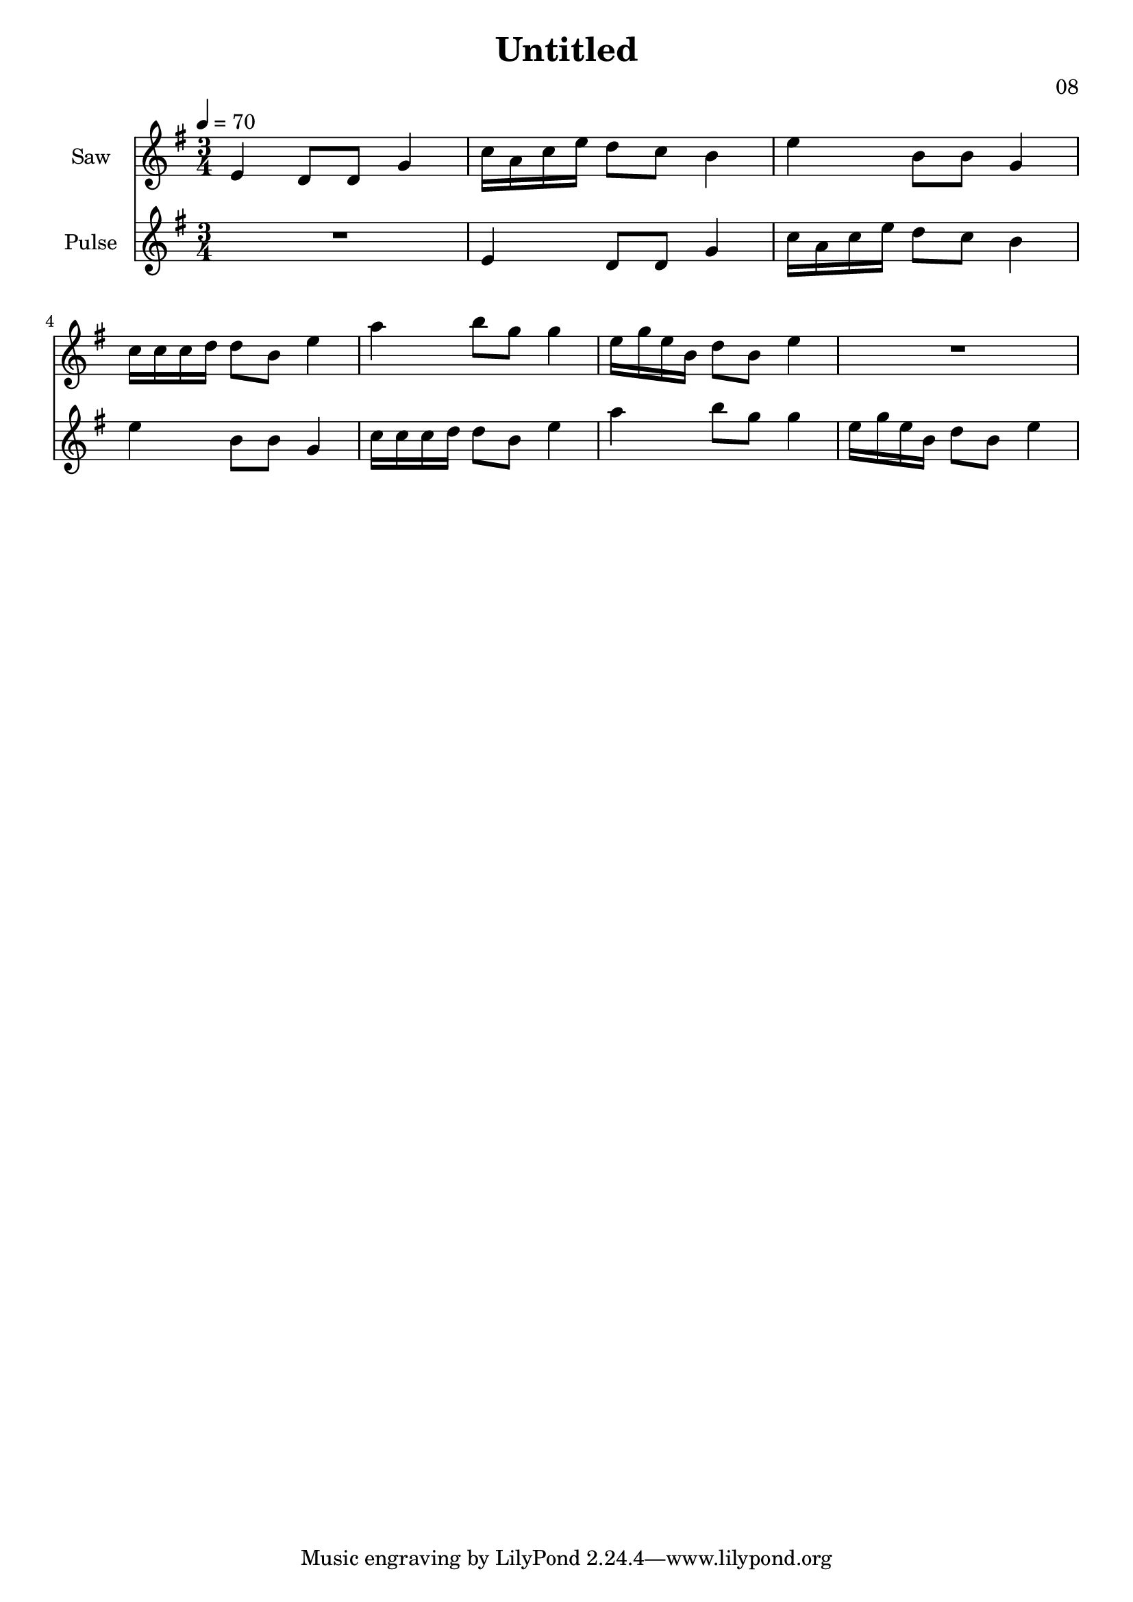 \version "2.18.2"

\header {
title = "Untitled"
composer = "08"}
{
<<
\new Staff \with {
instrumentName = #"Saw"
}
{
\tempo 4 = 70
\transpose e e {
\clef treble
\time 3/4
\key e \minor
e'4 d'8 d'8 g'4 c''16 a'16 c''16 e''16 d''8 c''8 b'4 e''4 b'8 b'8 g'4 c''16 c''16 c''16 d''16 d''8 b'8 e''4 a''4 b''8 g''8 g''4 e''16 g''16 e''16 b'16 d''8 b'8 e''4 R2. }
}
\new Staff \with {
instrumentName = #"Pulse"
}
{
\tempo 4 = 70
\transpose e e {
\clef treble
\time 3/4
\key e \minor
R2. e'4 d'8 d'8 g'4 c''16 a'16 c''16 e''16 d''8 c''8 b'4 e''4 b'8 b'8 g'4 c''16 c''16 c''16 d''16 d''8 b'8 e''4 a''4 b''8 g''8 g''4 e''16 g''16 e''16 b'16 d''8 b'8 e''4 }
}

>>
}
